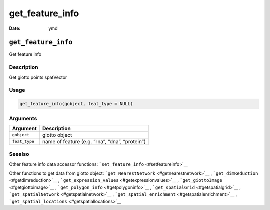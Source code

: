 ================
get_feature_info
================

:Date: ymd

``get_feature_info``
====================

Get feature info

Description
-----------

Get giotto points spatVector

Usage
-----

.. code:: r

   get_feature_info(gobject, feat_type = NULL)

Arguments
---------

============= ==============================================
Argument      Description
============= ==============================================
``gobject``   giotto object
``feat_type`` name of feature (e.g. “rna”, “dna”, “protein”)
============= ==============================================

Seealso
-------

Other feature info data accessor functions:
```set_feature_info`` <#setfeatureinfo>`__

Other functions to get data from giotto object:
```get_NearestNetwork`` <#getnearestnetwork>`__ ,
```get_dimReduction`` <#getdimreduction>`__ ,
```get_expression_values`` <#getexpressionvalues>`__ ,
```get_giottoImage`` <#getgiottoimage>`__ ,
```get_polygon_info`` <#getpolygoninfo>`__ ,
```get_spatialGrid`` <#getspatialgrid>`__ ,
```get_spatialNetwork`` <#getspatialnetwork>`__ ,
```get_spatial_enrichment`` <#getspatialenrichment>`__ ,
```get_spatial_locations`` <#getspatiallocations>`__
